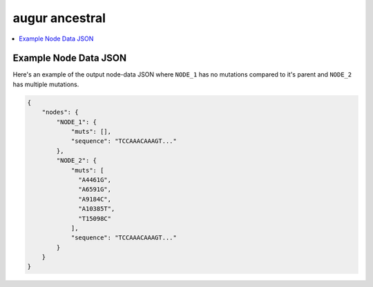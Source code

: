 ===============
augur ancestral
===============

.. contents::
    :local:

.. argparse::
    :module: augur
    :func: make_parser
    :prog: augur
    :path: ancestral

Example Node Data JSON
======================

Here's an example of the output node-data JSON where ``NODE_1`` has no
mutations compared to it's parent and ``NODE_2`` has multiple mutations.

.. code-block:: json

    {
        "nodes": {
            "NODE_1": {
                "muts": [],
                "sequence": "TCCAAACAAAGT..."
            },
            "NODE_2": {
                "muts": [
                  "A4461G",
                  "A6591G",
                  "A9184C",
                  "A10385T",
                  "T15098C"
                ],
                "sequence": "TCCAAACAAAGT..."
            }
        }
    }
